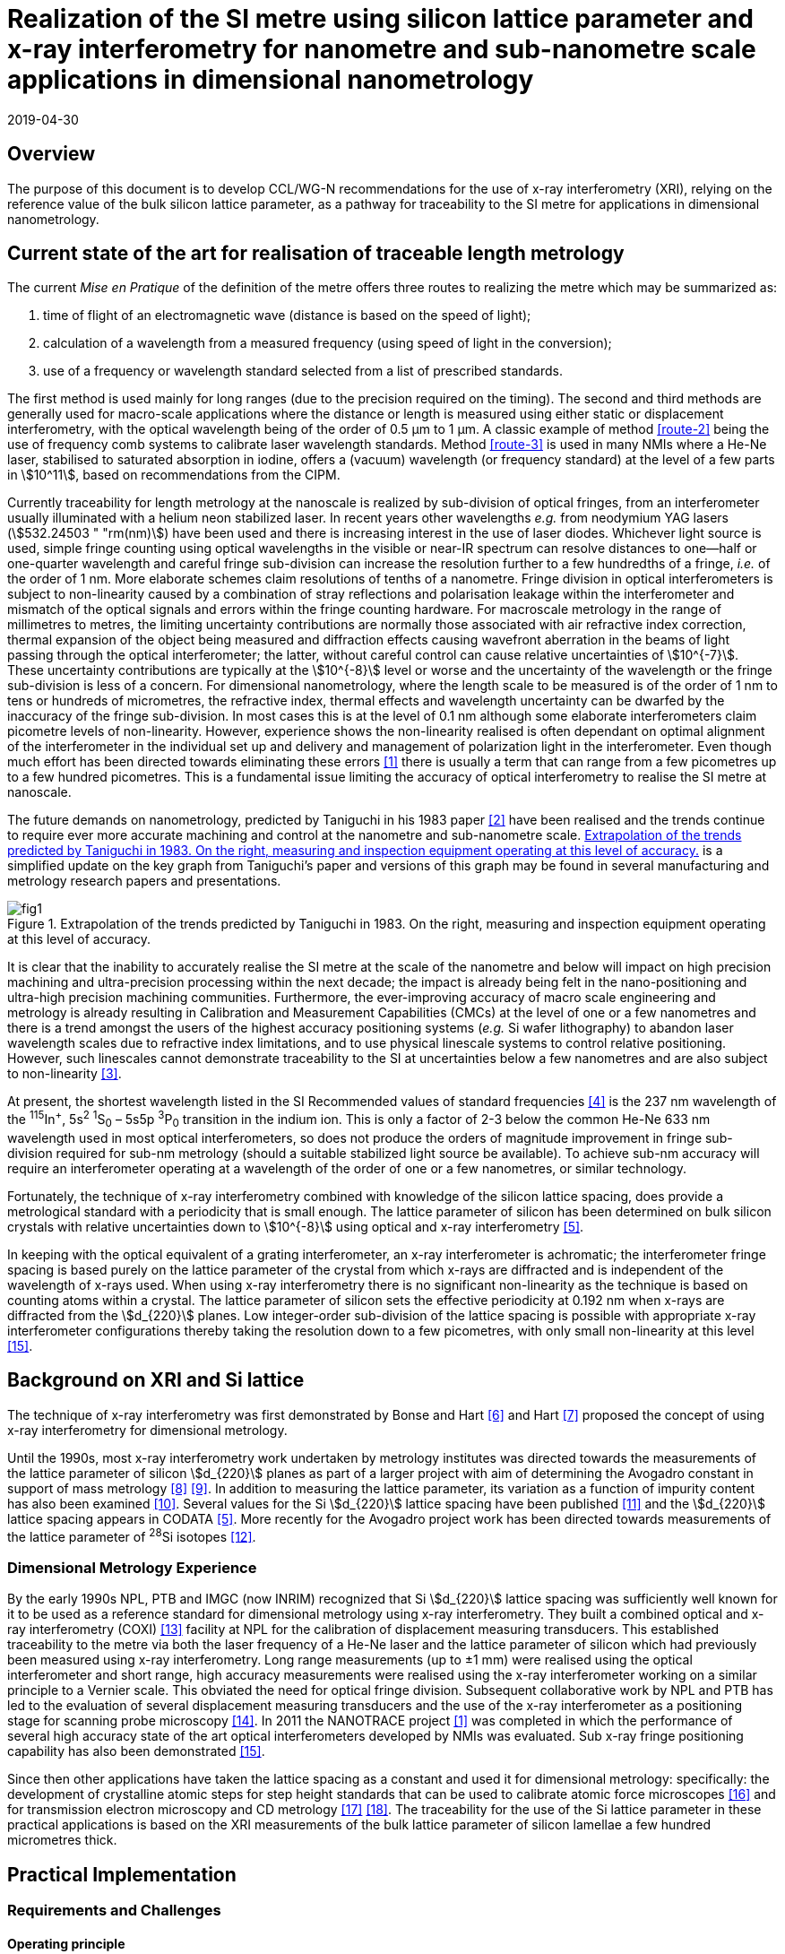 = Realization of the SI metre using silicon lattice parameter and x-ray interferometry for nanometre and sub-nanometre scale applications in dimensional nanometrology
:appendix-id: 2
:partnumber: 2.2
:edition: 1
:copyright-year: 2019
:revdate: 2019-04-30
:language: en
:docnumber: CCL-GD-MeP-1
:title-en: Realization of the SI metre using silicon lattice parameter and x-ray interferometry for nanometre and sub-nanometre scale applications in dimensional nanometrology
:title-fr: Réalisation du SI mètre utilisant le paramètre de réseau silicium et l'interférométrie X pour des applications à l'échelle nanométrique et sub-nanométrique en nanométrologie dimensionnelle
:doctype: guide
:committee-en: Consultative Committee for Length
:committee-fr: Comité consultatif des longueurs
:committee-acronym: CCL
:si-aspect: m_c
:fullname: Andrew Yacoot
:affiliation: NPL
:fullname_2: Ulrich Kuetgens
:affiliation_2: PTB
:fullname_3: Enrico Massa
:affiliation_3: INRIM
:fullname_4: Ronald Dixson
:affiliation_4: NIST
:role_4: WG-N co-chair
:fullname_5: Harald Bosse
:affiliation_5: PTB
:role_5: WG-N co-chair
:fullname_6: Andrew Yacoot
:affiliation_6: NPL
:role_6: WG-N chair
:supersedes-date: 2018-06-11
:supersedes-draft: 1.0
:docstage: in-force
:docsubstage: 60
:imagesdir: images
:mn-document-class: bipm
:mn-output-extensions: xml,html,pdf,rxl
:local-cache-only:
:data-uri-image:


== Overview

The purpose of this document is to develop CCL/WG-N
recommendations for the use of x-ray interferometry (XRI),
relying on the reference value of the bulk silicon lattice
parameter, as a pathway for traceability to the
SI metre for applications in dimensional nanometrology.


== Current state of the art for realisation of traceable length metrology

The current _Mise en Pratique_ of the definition of the metre offers
three routes to realizing the metre which may be summarized as:

. [[route-1]]time of flight of an electromagnetic wave (distance is based on the speed of light);

. [[route-2]]calculation of a wavelength from a measured frequency (using speed of light in the conversion);

. [[route-3]]use of a frequency or wavelength standard selected from a list of prescribed standards.

The first method is used mainly for long ranges (due to the precision
required on the timing). The second and third methods are generally used
for macro-scale applications where the distance or length is measured
using either static or displacement interferometry, with the optical
wavelength being of the order of 0.5 μm to 1 μm. A classic example of
method <<route-2>> being the use of frequency comb systems to calibrate laser
wavelength standards. Method <<route-3>> is used in many NMIs where a He-Ne
laser, stabilised to saturated absorption in iodine, offers a (vacuum)
wavelength (or frequency standard) at the level of a few parts in stem:[10^11],
based on recommendations from the CIPM.

Currently traceability for length metrology at the nanoscale is realized
by sub-division of optical fringes, from an interferometer usually
illuminated with a helium neon stabilized laser. In recent years other
wavelengths _e.g._ from neodymium YAG lasers (stem:[532.24503 " "rm(nm)]) have been used
and there is increasing interest in the use of laser diodes. Whichever
light source is used, simple fringe counting using optical wavelengths in
the visible or near-IR spectrum can resolve distances to one--half or
one-quarter wavelength and careful fringe sub-division can increase the
resolution further to a few hundredths of a fringe, _i.e._ of the order of
1 nm. More elaborate schemes claim resolutions of tenths of a nanometre.
Fringe division in optical interferometers is subject to non-linearity
caused by a combination of stray reflections and polarisation leakage
within the interferometer and mismatch of the optical signals and errors
within the fringe counting hardware. For macroscale metrology in the
range of millimetres to metres, the limiting uncertainty contributions
are normally those associated with air refractive index correction,
thermal expansion of the object being measured and diffraction effects
causing wavefront aberration in the beams of light passing through the
optical interferometer; the latter, without careful control can cause
relative uncertainties of stem:[10^{-7}]. These uncertainty contributions are
typically at the stem:[10^{-8}] level or worse and the uncertainty of the
wavelength or the fringe sub-division is less of a concern. For
dimensional nanometrology, where the length scale to be measured is of
the order of 1 nm to tens or hundreds of micrometres, the refractive
index, thermal effects and wavelength uncertainty can be dwarfed by the
inaccuracy of the fringe sub-division. In most cases this is at the level
of 0.1 nm although some elaborate interferometers claim picometre levels
of non-linearity. However, experience shows the
non-linearity realised is often dependant on optimal alignment of the
interferometer in the individual set up and delivery and management of
polarization light in the interferometer. Even though much effort has
been directed towards eliminating these errors <<pisani>> there is usually a
term that can range from a few picometres up to a few hundred picometres.
This is a fundamental issue limiting the accuracy of optical
interferometry to realise the SI metre at nanoscale.

The future demands on nanometrology, predicted by Taniguchi in his 1983 paper <<taniguchi>> have been realised and the trends continue to require ever more accurate machining and control at the nanometre and sub-nanometre scale. <<fig-1>> is a simplified update on the key graph from Taniguchi's paper and versions of this graph may be found in several manufacturing and metrology research papers and presentations.


[[fig-1]]
.Extrapolation of the trends predicted by Taniguchi in 1983. On the right, measuring and inspection equipment operating at this level of accuracy.
image::metre/mep-1/fig1.png[]


It is clear that the inability to accurately realise the SI metre at the
scale of the nanometre and below will impact on high precision machining
and ultra-precision processing within the next decade; the impact is
already being felt in the nano-positioning and ultra-high precision
machining communities. Furthermore, the ever-improving accuracy of macro
scale engineering and metrology is already resulting in Calibration and
Measurement Capabilities (CMCs) at the level of one or a few nanometres
and there is a trend amongst the users of the highest accuracy
positioning systems (_e.g._ Si wafer lithography) to abandon laser
wavelength scales due to refractive index limitations, and to use
physical linescale systems to control relative positioning. However, such
linescales cannot demonstrate traceability to the SI at uncertainties
below a few nanometres and are also subject to non-linearity <<yacoot>>.


At present, the shortest wavelength listed in the SI Recommended values
of standard frequencies <<bipm>> is the 237 nm wavelength of the ^115^In^+^, 5s^2^ ^1^S~0~ – 5s5p ^3^P~0~ transition in the indium ion. This is only a factor of 2-3
below the common He-Ne 633 nm wavelength used in most optical
interferometers, so does not produce the orders of magnitude improvement
in fringe sub-division required for sub-nm metrology (should a suitable
stabilized light source be available). To achieve sub-nm accuracy will
require an interferometer operating at a wavelength of the order of one
or a few nanometres, or similar technology.

Fortunately, the technique of x-ray interferometry combined with
knowledge of the silicon lattice spacing, does provide a metrological
standard with a periodicity that is small enough. The lattice parameter
of silicon has been determined on bulk silicon crystals with relative
uncertainties down to stem:[10^{-8}] using optical and x-ray interferometry <<mohr>>.

In keeping with the optical equivalent of a grating interferometer, an
x-ray interferometer is achromatic; the interferometer fringe spacing is
based purely on the lattice parameter of the crystal from which x-rays
are diffracted and is independent of the wavelength of x-rays used. When
using x-ray interferometry there is no significant non-linearity as the
technique is based on counting atoms within a crystal. The lattice
parameter of silicon sets the effective periodicity at 0.192 nm when
x-rays are diffracted from the stem:[d_{220}] planes. Low integer-order
sub-division of the lattice spacing is possible with appropriate x-ray
interferometer configurations thereby taking the resolution down to a few
picometres, with only small non-linearity at this level <<yacoot-kuetgens>>.


== Background on XRI and Si lattice

The technique of x-ray interferometry was first demonstrated by Bonse and Hart <<bonse>> and Hart <<hart>> proposed the concept of using x-ray interferometry for dimensional metrology.

Until the 1990s, most x-ray interferometry work undertaken by metrology institutes was directed towards the measurements of the lattice parameter of silicon stem:[d_{220}] planes as part of a larger project with aim of determining the Avogadro constant in support of mass metrology <<windisch>> <<seyfried>>. In addition to measuring the lattice parameter, its variation as a function of impurity content has also been examined <<martin>>. Several values for the Si stem:[d_{220}] lattice spacing have been published <<massa>> and the stem:[d_{220}] lattice spacing appears in CODATA <<mohr>>. More recently for the Avogadro project work has been directed towards measurements of the lattice parameter of ^28^Si isotopes <<andreas>>.


=== Dimensional Metrology Experience

By the early 1990s NPL, PTB and IMGC (now INRIM) recognized that Si stem:[d_{220}] lattice spacing was sufficiently well known for it to be used as a reference standard for dimensional metrology using x-ray interferometry. They built a combined optical and x-ray interferometry (COXI) <<basile>> facility at NPL for the calibration of displacement measuring transducers. This established traceability to the metre via both the laser frequency of a He-Ne laser and the lattice parameter of silicon which had previously been measured using x-ray interferometry. Long range measurements (up to ±1 mm) were realised using the optical interferometer and short range, high accuracy measurements were realised using the x-ray interferometer working on a similar principle to a Vernier scale. This obviated the need for optical fringe
division. Subsequent collaborative work by NPL and PTB has led to the evaluation of several displacement measuring transducers and the use of the x-ray interferometer as a positioning stage for scanning probe microscopy <<kuetgens>>. In 2011 the NANOTRACE project <<pisani>> was completed in which the performance of several high accuracy state of the art optical interferometers developed by NMIs was evaluated. Sub x-ray fringe positioning capability has also been demonstrated <<yacoot-kuetgens>>.

Since then other applications have taken the lattice spacing as a constant and used it for dimensional metrology: specifically: the development of crystalline atomic steps for step height standards that can be used to calibrate atomic force microscopes <<koenders>> and for transmission electron microscopy and CD metrology <<dai>> <<zhu>>. The traceability for the use of the Si lattice parameter in these practical applications is based on the XRI measurements of the bulk lattice parameter of silicon lamellae a few hundred micrometres thick.


== Practical Implementation

=== Requirements and Challenges

==== Operating principle

Silicon is the preferred choice for XRI construction, not only because of knowledge of the lattice parameter, but also because it is available as pure defect-free crystals in the form of rods in specific crystallographic orientations and is elastic. The demanding tolerance with which the components must be aligned has led to most interferometers having a monolithic construction being machined from a large single crystal, although a separated crystal system for long range AFM metrology is being jointly developed by NPL and PTB. <<fig-2>> shows a schematic diagram of the plan view of an x-ray interferometer together with the path traced by the x-rays.

[[fig-2]]
.Plan view of a monolithic x-ray interferometer. B, M and A are lamellae.
image::metre/mep-1/fig2.png[]


Material is machined away from the top of the original block of silicon to leave three equally spaced thin lamellae typically a few hundred micrometres thick, which are usually referred to as the beam-splitter
(B), mirror (M) and analyser (A) lamella, respectively. The faces of the lamellae are orientated perpendicular to the crystallographic planes from which x-rays can be diffracted, usually (220). Around the third lamella (A, analyser) a flexure stage has been machined so that application of a force parallel to the lamellae faces results in displacement of the third lamella. In use the interferometer is aligned so that collimated x-rays are incident on the Beam-splitter lamella (B) at the Bragg angle for the diffracting planes and diffracted from the first lamella (B). Two diffracted beams are produced which are incident on the second lamella (M), from which two more pairs of diffracted beams emerge. The inward pointing beams from each pair recombine at the third lamella (A). The combination of these two beams results in an interference pattern whose periodicity is given by the lattice parameter of the planes from which the x-rays have been diffracted, _i.e._ the fringe pattern is independent of the wavelength of the x-rays that have been used. The lattice parameter of the (220) planes is of the order of 0.192 nm. A third lamella (A) is used to produce a moiré fringe pattern between the x-ray beams and the atomic planes in the crystal. Consequently, when the third lamella is displaced through a distance equal to the lattice spacing of the diffracting planes, the intensity of the x-ray beams transmitted through the third lamella cycles through maximum and minimum. By measuring the intensity of the x-ray signal as the third lamella is displaced, one is able to measure the displacement of the flexure stage in terms of the lattice spacing of silicon. The range of the interferometer's flexure is a few micrometres. The stage is translated using a piezo actuator, any significant pitching of the stage will cause a reduction of the fringe contrast. The tolerances on design of the flexure stage and location of the piezo are such that allowed angular errors are of the order of stem:[10^{-8}] radians.


==== Interfacing to the x-ray interferometer

For the XRI to be useful, the displacement must be '`interfaced`' to the external world. On the sides of the XRI there are optical mirrors, one of which is moved by the translation stage. In addition, there are fixed mirrors on the interferometer. Any optical sensor to be evaluated can be interfaced to these moving and fixed mirrors. Alternatively, any bulk object to be translated can be placed directly above the third lamella resting on the two moving optical mirrors. Although the x-ray interferometer is capable of generating very accurate displacements and inherently requires translation capability with sub arc second angular errors, as with any precision motion system, care is required when interfacing the sensor to the system to ensure that the potential for Abbe and cosine errors are minimized. As such any sensor being measured should be in line with the centre of the x-ray beam in the crystal.


==== X-ray source

The source of x-rays for use with an XRI is usually a copper Kα source (wavelength 0.154 nm) with collimating optics capable of producing a beam with a divergence of typically a few minutes of arc or better, that is incident on the first lamella. The shape of the beam is typically up to 1 mm wide and several millimeters high.


==== Operating Environment

Both temperature stability and a knowledge of the absolute temperature are extremely important. The thermal expansion coefficient of silicon around 20 °C is stem:[2.57 xx 10^{-6}] stem:[rm(K)^{-1}] <<watanabe>>. Any temperature gradient across the lamella of an x-ray interferometer will result in a variation of the lattice parameter and hence a reduction of fringe contrast leading to a reduction in the useable signal. The temperature uniformity across the lamellae should be better than 10 mK.

Needless to say, isolation from mechanical and acoustic vibration is essential for operation of the XRI.


==== Silicon Crystal purity

The silicon single crystal used for manufacture of the XRI should be ultra-pure, undoped and dislocation free grown by the float zone method with a carbon and oxygen content of less than stem:[5 xx 10^{15}] stem:[rm(cm)^{-3}]. Double crystal x-ray topography can be used to examine lattice homogeneity at a few parts in stem:[10^{-8}] and the crystal used can be compared with one whose lattice parameter is known.

=== Position Statement of CCL/WG-N

. CCL/WG-N believes that XRI, is an important measurement technology with applications in dimensional nanometrology.

. If appropriate practices are followed, dimensional measurements with XRI may be made traceable to the SI metre through reference to the silicon lattice.

. WG-N has a responsibility to promote good measurement practice and SI traceability in dimensional nanometrology and thus proposes, after further development of this document, to issue a Recommendation to the Consultative Committee for Length (CCL).


== CCL approval of recommendation from CCL/WG-N on the entry of the Si {220} lattice parameter into the _Mise en Pratique_

At the 2018 meeting of the CCL, the following recommendation was tabled by CCL-WG-N and was approved by CCL. with no objections.


____
[align=left]
*RECOMMENDATION CCL-WG-N 1 (2018):* +
*On the entry of the Si {220} lattice parameter into the mise en pratique*

*Under* its Terms of Reference, given by CCL and

*considering:*

* that the needs of dimensional metrology to demonstrate traceability to the SI at the nanometre scale are already approaching the limits of resolution available from the existing methods defined in the _Mise en Pratique_ of the definition of the metre;

* that nano-scale manufacturing is following predictions made in the 1980s in terms of the accuracy levels demanded in future decades and that these are now requiring manufacturing capability at the nanometre or sub-nanometre scale for which the traceability infrastructure is not fully available;

* that there is an increased risk that industry and science, working at the nanometre scale, may look to non-SI traceability routes if there is no suitable traceability infrastructure in place to fulfil their needs;

and *taking into account*

* recent work, preparing for the forthcoming revision of the SI, has resulted in an agreed CODATA value for the Si {220} lattice spacing, stem:[d_{220} = 192.0155714 xx 10^{-12}] stem:[rm(m)], which is available with a standard uncertainty of stem:[0.0000032 xx 10^{-12}] stem:[rm(m)],


*the CCL Working Group on Dimensional Nanometrology (CCL/WG-N),*

*recommends* that:

* member laboratories of the CCL increase their efforts towards making the Si {220} lattice spacing an available standard for use in providing traceability to the SI metre for dimensional nanometrology applications in the broader sense;

* the CCL prepares the necessary documentation and evidence for the future consideration of the Si {220} lattice spacing as a candidate for entry into the _Mise en Pratique_ of the definition of the metre, for applications in dimensional nanometrology;

* the CCL approves the inclusion of the Si {220} lattice spacing in the _Mise en Pratique_ of the definition of the metre.
____

Thus, the entry of the Si {220} lattice spacing is approved by CCL for entry into the _Mise en Pratique_ of the definition of the metre and the relevant document has now been revised by the chairpersons of the CCL Working Groups including the chair(s) of WG-N. The revised _Mise en Pratique_ contains additional information on the basis and limitation of the use of the Si {220} lattice constant as a secondary realization of the metre.

Additionally, three CCL Guidance Documents are prepared to accompany the revised _Mise en Pratique_ document, in order to serve as the '`necessary documentation`' stated in the above Recommendation. These three Guidance Documents are:

CCL-GD-MeP-1:: Realization of the SI metre using silicon lattice parameter and x-ray interferometry for nanometre and sub-nanometre scale applications in dimensional nanometrology {this document}.

CCL-GD-MeP-2:: Realization of SI metre using silicon lattice and Transmission Electron Microscopy for Dimensional Nanometrology.

CCL-GD-MeP-3:: Realization of SI metre using height of monoatomic steps of crystalline silicon surfaces.


[bibliography]
== References

* [[[pisani,1]]] Pisani M, Yacoot A, Balling P, Bancone N, Birlikseven C, Çelik M, Flügge J, Hamid R, Köchert P, Kren P, Kuetgens U, Lassila A, Picotto G B, Şahin E, Seppä J, Tedaldi M and Weichert C, "`Comparison of the performance of the next generation of optical interferometers`", _Metrologia_ *49* (4) (2012) 1394/49/4/455. https://iopscience.iop.org/article/10.1088/0026-1394/49/4/455[DOI: 10.1088/0026-1394/49/4/455]

* [[[taniguchi,2]]] Taniguchi N, "`Current status in, and Future Trends of, Ultraprecision Machining and Ultrafine Materials Processing`", _CIRP Annals - Manufacturing Technology_, *32* (2) (1983) 573–582. https://www.sciencedirect.com/science/article/abs/pii/S0007850607601851?via%3Dihub[DOI: 10.1016/S0007-8506(07)60185-1]

* [[[yacoot,3]]] Yacoot A and Cross N, "`Measurements of Picometre non-linearity in an optical grating encoder using x-ray interferometer`", _Meas. Sci. Technol_. *14* (2003) 148-152. https://iopscience.iop.org/article/10.1088/0957-0233/14/1/321[DOI: 10.1088/0957-0233/14/1/321]

* [[[bipm,4]]] BIPM, "`Recommended values of standard frequencies`" (2018). https://www.bipm.org/en/publications/mises-en-pratique/standard-frequencies.html

* [[[mohr,5]]] Mohr P J, Taylor B N, and Newell D B, "`CODATA recommended values of the fundamental physical constants: 2010`", _Rev. Mod. Phys._ *84* (2012) 1527-1605. https://journals.aps.org/rmp/abstract/10.1103/RevModPhys.84.1527[DOI: 10.1103/RevModPhys.84.1527]

* [[[bonse,6]]] Bonse U and Hart M, "`An x-ray interferometer`", _Appl. Phys. Lett._ *6* (1965) 155-6. https://doi.org/10.1063/1.1754212[DOI: 10.1063/1.1754212]

* [[[hart,7]]] Hart M, "`An Angstrom Ruler`", _J. Phys D_ *11* (1968) 1405. https://doi.org/10.1088/0022-3727/1/11/303[DOI: 10.1088/0022-3727/1/11/303]

* [[[windisch,8]]] Windisch D and Becker P, "`Silicon lattice parameters as an absolute scale of length for high precision measurements of fundamental constants`", _Phys. Status Solidi A_ *118* (1990) 379–88. https://doi.org/10.1002/pssa.2211180205[DOI: 10.1002/pssa.2211180205]

* [[[seyfried,9]]] Seyfried P _et al._ "`A determination of the Avogadro Constant`", _Zeit. Phys._ *B87* (1992) 289- 298. https://doi.org/10.1007/BF01309282[DOI: 10.1007/BF01309282]

* [[[martin,10]]] Martin J, Kuetgens U, Stümpel J S and Becker P, "`The silicon lattice parameter - an invariant quantity of nature ?`", _Metrologia_ *35* (1998) 811–817. https://link.springer.com/article/10.1007%2FBF01309282[DOI: 10.1088/0026-1394/35/6/4]

* [[[massa,11]]] Massa E, Mana G and Kuetgens U, "`Comparison of the INRIM and PTB lattice-spacing standards`", _Metrologia_ *46* (2009) 249–53. https://iopscience.iop.org/article/10.1088/0026-1394/35/6/4[DOI: 10.1088/0026-1394/35/6/4]

* [[[andreas,12]]] Andreas B et al., "`Determination of the Avogadro constant by counting atoms in a ^28^Si crystal`", _Phys. Rev. Lett._ *106* (2011) 030801. https://journals.aps.org/prl/abstract/10.1103/PhysRevLett.106.030801[DOI: 10.1103/PhysRevLett.106.030801]

* [[[basile,13]]] Basile G, Becker P, Bergamin A, Cavagnero G, Franks A, Jackson K, Kuetgens U, Mana G, Palmer EW, Robbie C J, Stedman M, Stümpel J, Yacoot A and Zosi G, "`Combined optical and x-ray interferometer for high precision dimensional metrology`", _Proc. R. Soc. A_ *456* (2000) 701–29. https://doi.org/10.1098/rspa.2000.0536[DOI: 10.1098/rspa.2000.0536]

* [[[kuetgens,14]]] Yacoot A, Kuetgens K, Koenders L and Weimann T, "`A combined x-ray interferometer and scanning tunnelling microscope`", _Meas. Sci. Technol._ *12* (2001) 1660. https://iopscience.iop.org/article/10.1088/0957-0233/12/10/306[DOI: 10.1088/0957-0233/12/10/306]

* [[[yacoot-kuetgens,15]]] Yacoot A and Kuetgens U, "`Sub atomic dimensional metrology : Developments in the control of x-ray interferometers`", _Meas. Sci. Technol._ *12* (2012) (10) 074003. https://iopscience.iop.org/article/10.1088/0957-0233/23/7/074003[DOI: 10.1088/0957-0233/23/7/074003]

* [[[koenders,16]]] Yacoot A, Koenders L and Wolff H, "`An atomic force microscope for the study of the effects of tip-sample interactions on dimensional metrology`", _Meas. Sci. Technol._ *18* (2) (2007) 1660-1665. https://iopscience.iop.org/article/10.1088/0957-0233/23/7/074003[DOI: 10.1088/0957-0233/18/2/S05]

* [[[dai,17]]] Dai G, Häßler-Grohne W, Hüser D, Wolff H, Flügge J, and Bosse H, "`New developments at Physikalisch Technische Bundesanstalt in three-dimensional atomic force microscopy with tapping and torsion atomic force microscopy mode and vector approach probing strategy`", _J. Micro/Nanolith. MEMS MOEMS_ *11* (2012) 011004. https://doi.org/10.1117/1.JMM.11.1.011004[DOI: 10.1117/1.JMM.11.1.011004]

* [[[zhu,18]]] Dai G, Zhu F, Heidelmann M, Fritz G, Bayer T, Kalt S, and Flügge J, "`Development and characterisation of a new linewidth reference material`", _Meas. Sci. Technol._ *26* (2015) 115006. https://doi.org/10.1088/0957-0233/26/11/115006[DOI: 10.1088/0957-0233/26/11/115006]

* [[[watanabe,19]]] Watanabe H, Yamada N and Okaji M "`Linear Thermal Expansion Coefficient of Silicon from 293 to 1000~{K}`", _International Journal of Thermophysics_, *25* (1) (2004) 221–236. DOI: 10.1023/B:IJOT.0000022336.83719.43

